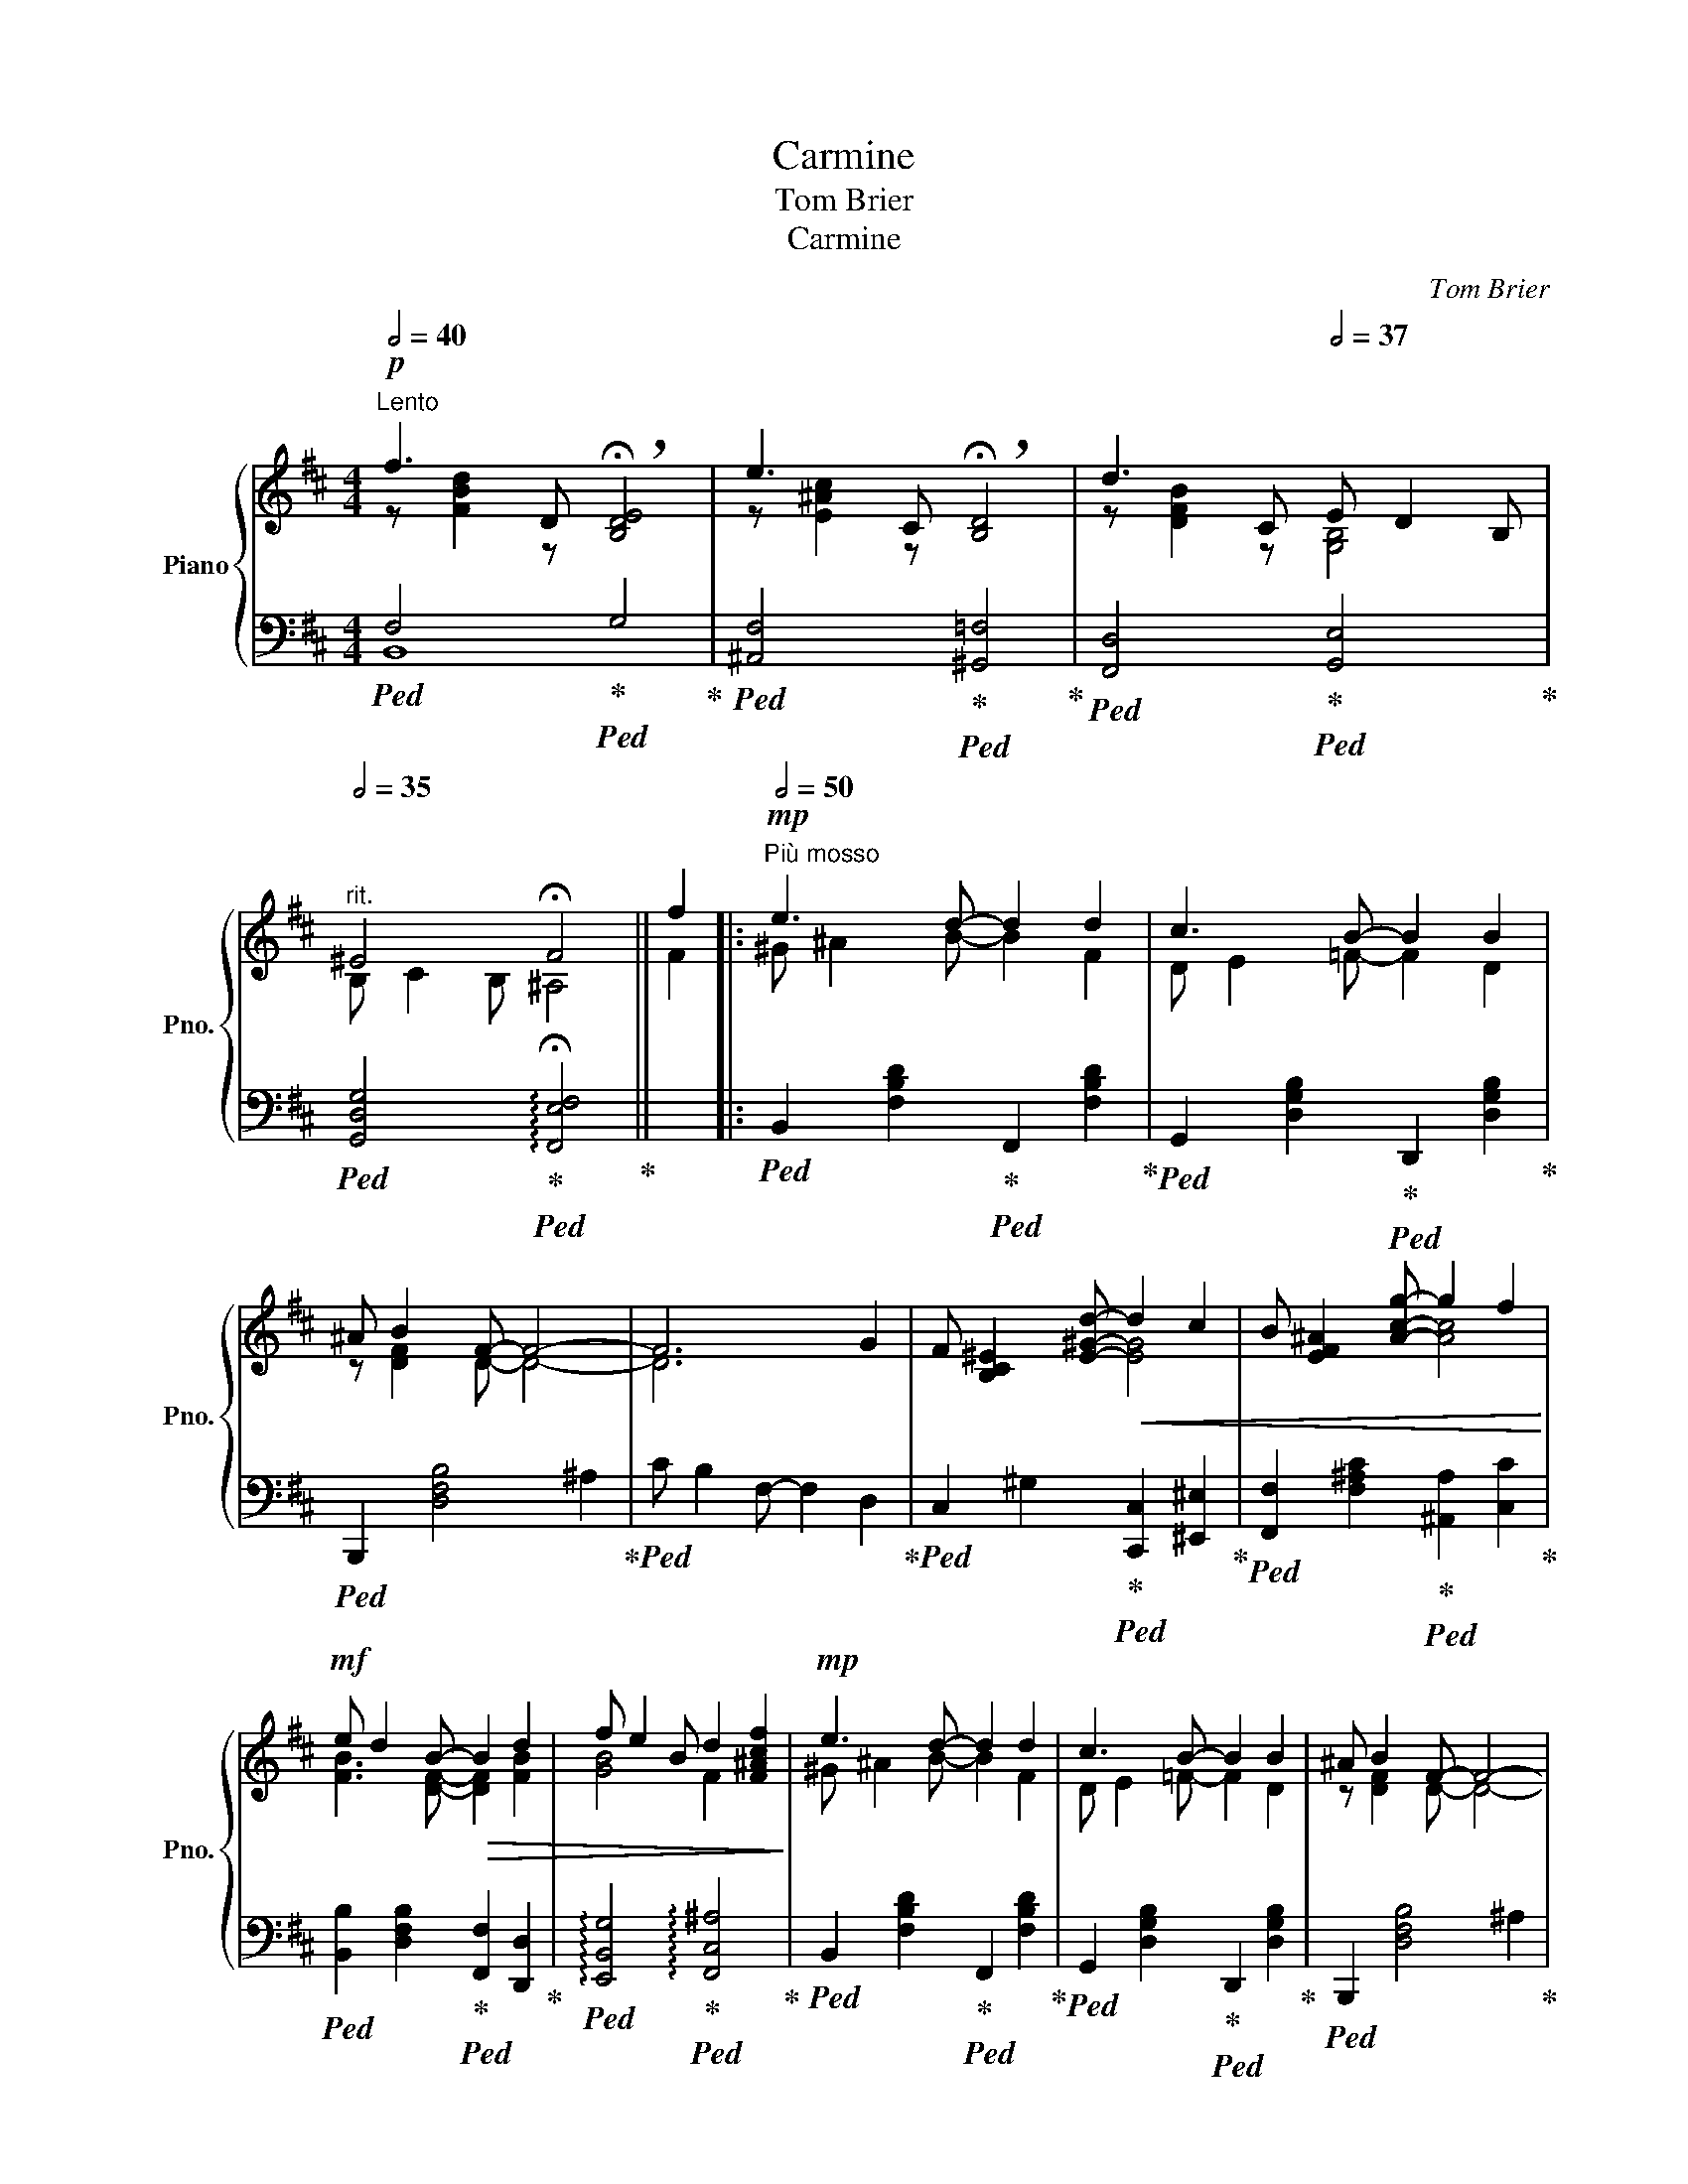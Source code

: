 X:1
T:Carmine
T:Tom Brier
T:Carmine
C:Tom Brier
%%score { ( 1 2 5 ) | ( 3 4 ) }
L:1/8
Q:1/2=40
M:4/4
K:Bmin
V:1 treble nm="Piano" snm="Pno."
V:2 treble 
V:5 treble 
V:3 bass 
V:4 bass 
V:1
"^Lento"!p! f3 D !breath!!fermata![B,DE]4 | e3 C !breath!!fermata![B,D]4 | d3 C[Q:1/2=37] E D2 B, | %3
"^rit."[Q:1/2=35] ^E4 !fermata!F4 || f2 |:[Q:1/2=50]"^Più mosso"!mp! e3 d- d2 d2 | c3 B- B2 B2 | %7
 ^A B2 F- F4- | F6 G2 | F [B,C^E]2 [E^Gd]-!<(! d2 c2 | B [EF^A]2 [Acg]- g2 f2!<)! | %11
!mf! e d2 B-!>(! B2 d2 | f e2 B d2 [F^Acf]2!>)! |!mp! e3 d- d2 d2 | c3 B- B2 B2 | ^A B2 F- F4- | %16
 F6 G2 | F E2 F G B2 e | e d2 F G E2 G | F G2 F E2 D2 |1[I:staff +1] [D,F,B,]6[I:staff -1] f2 :|2 %21
[I:staff +1] [D,F,B,]4[I:staff -1] z D Fc |:!mf![Q:1/2=52] B A2 e- [Gce]Acf | %23
 e d2 a- [Adfa]fa[dd'] | [cc'] [Bb]2 [cc'] [Bb] [Aa]2 [Ee] | [Gg] [Ff]2 [Adfa]- [Adfa]FAe | %26
 d c2 e- [FAe]^Acf | e d2 b- [Bdfb]df[Bb] |!<(! [dd'] [cc']2 [dd'] [cc'] [Bb]2 [cc']!<)! | %29
!f! [Bb] [^Ac^a]2 [GAg]- [GAg][Ff][Aa][dd'] | [cc'] [Bdfb]2 [dfbd']- [dfbd'][Ff][Bb][dd'] | %31
 [cc'] [Bdgb]2 [dgbd']- [dgbd'][Gg][Bb][dd'] | [dd'] [cc']2 [dd'] [ee'] [dd']2 [ee'] | %33
 [faf'] [Aa]2 [B^dfb]- [Bdfb] [g^d'g']2 [ff'] | [egbe'] [dd']2 [cef^ac']- [cefac'] [ff']2 [ee'] | %35
!>(! [dfbd'] [Bb]2 [EG_B]-!>)!!mp! [EGB] d2 e | f b2 a- a f2 e |1 [FAd]4 z D Fc :|2 %38
 [FAd]4 [CE^Ac]2 f2 ||!mp! e3 d- d2 d2 | c3 B- B2 B2 | ^A B2 F- F4- | F6 G2 | %43
 F [B,C^E]2 [E^Gd]-!<(! d2 c2 | B [EF^A]2 [Acg]- g2 f2!<)! |!mf! e d2 B-!>(! B2 d2 | %46
 f e2 B d2 [F^Acf]2!>)! |!mp! e3 d- d2 d2 | c3 B- B2 B2 | ^A B2 F- F4- | F6 G2 | F E2 F G B2 e | %52
 e d2 F G E2 G | F G2 F E2 D2 |[I:staff +1] [D,F,B,]4[I:staff -1] z A ^g^d |: %55
[K:E][Q:1/2=55] f3 e- eGfc | e3 =d- dE=c=B- | [GB]GcB- Bdgf- | feBc- cBa^e | g3 f- fAfc | %60
 e3 d- d^^Fed | B2 dc- c2 ^^f^a- | a g2 d e d2 c- |"_cresc." c3 e- e3 g- | g f2 c e f2 d- | %65
 d3 ^^f- f3 ^a- |"_dim." a g2 d gfde- | eGfd e2 de- | e^Afd e2 de- | edcB g d2 e- |1 %70
 [GBe]4 z Agd :|2 [GBe]4 z Bgd |:!mf! g3 f- fAef | e d2 f- fdfa | c'3 b- bg^fe | c2 e=c- c=de=B- | %76
 Bc'bf g a2 d | e f2 g- gfcd |!mp! f e2 f e2 =cB- | [GB]2 [Ec]2 [Ae]2 [Bg]2 |!mf! g3 f- fAef | %81
 e d2 f- fdfa | c'3 b- bgag | g f2 a- a^efg | a3 b- b=c a2 | gfed- de c2 | ecAB- Bg f2 |1 %87
 [GBe]2 GA B g2 d :|2 [GBe]4!mp! !fermata![egbe']4 |] %89
V:2
 z [FBd]2 z x4 | z [E^Ac]2 z x4 | z [DFB]2 z [G,B,]4 | B, C2 B, ^A,4 || F2 |: ^G ^A2 B- B2 F2 | %6
 D E2 =F- F2 D2 | z [DF]2 D- D4- | D6 x2 | x4 [EG]4 | x4 [Ac]4 | [FB]3 [DF]- [DF]2 [FB]2 | %12
 [GB]4 F2 x2 | ^G ^A2 B- B2 F2 | D E2 =F- F2 D2 | z [DF]2 D- D4- | D6 x2 | z [G,B,]3 [B,CE]4 | %18
 z [FB]2 z z [G,_B,]3 | [^A,C]4 [G,B,]2 [F,A,]2 |1 x6 F2 :|2 x8 |: z [CEG]2 [Gc]- x4 | %23
 z [FA]2 [Adf]- x4 | g4 g4 | x8 | z [EG]2 [F^A]- x4 | z [FB]2 [Bdf]- x4 | =f4 f4 | x8 | x8 | x8 | %32
 g4 g4 | x8 | x8 | x8 | x5 [Gc]3 |1 x8 :|2 x6 F2 || ^G ^A2 B- B2 F2 | D E2 =F- F2 D2 | %41
 z [DF]2 D- D4- | D6 x2 | x4 [EG]4 | x4 [Ac]4 | [FB]3 [DF]- [DF]2 [FB]2 | [GB]4 F2 x2 | %47
 ^G ^A2 B- B2 F2 | D E2 =F- F2 D2 | z [DF]2 D- D4- | D6 x2 | z [G,B,]3 [B,CE]4 | %52
 z [FB]2 z z [G,_B,]3 | [^A,C]4 [G,B,]2 [F,A,]2 | x4[I:staff +1] [^D,F,A,B,]4 |: %55
[K:E][I:staff -1] GA^AB- B x3 | =G^G A_B- x4 | x2 E[DFA]- [DFA]3 [GB]- | [GB]3 ^E- E4 | %59
 AB^Bc- c x3 | ^^FGA^A- A x3 | GD^E^^F- FG^Ac- | c B3 [F^B]3 [EG]- | [EG]F^^FG- GA^AB- | %64
 B ^A3 G A2 ^^F- | FGA^A- AB^Bc- | c B3 [G^B]3 [Gc]- | [Gc]4 cBGF- | F4 cB^A[=AB]- | %69
 [AB]4 x [^F=AB]2 [GB]- |1 x8 :|2 x8 |: AB^Bc- x4 | A3 [Ad]- [Ad]4 | ef^^fg- g x3 | %75
 [EG]3 [E=G_B]- [EGB]3 [FA]- | [FA]2 d2 B c3 | G A2 [Ad]- [Ad]4 | A G2 A =c2 AG- | x8 | AB^Bc- x4 | %81
 A3 [Ad]- [Ad]4 | ^ef^^fg- g2 [Be]2 | B A2 c- c4 | =c=d^de- x4 | B3 =G- G4 | [Ac]3 F- F2 A2 |1 %87
 x8 :|2 x8 |] %89
V:3
!ped! F,4!ped-up!!ped! G,4!ped-up! |!ped! [^A,,F,]4!ped-up!!ped! [^G,,=F,]4!ped-up! | %2
!ped! [F,,D,]4!ped-up!!ped! [G,,E,]4!ped-up! | %3
!ped! [G,,D,G,]4!ped-up!!ped! !arpeggio!!fermata![F,,E,F,]4!ped-up! || x2 |: %5
!ped! B,,2 [F,B,D]2!ped-up!!ped! F,,2 [F,B,D]2!ped-up! | %6
!ped! G,,2 [D,G,B,]2!ped-up!!ped! D,,2 [D,G,B,]2!ped-up! |!ped! B,,,2 [D,F,B,]4 ^A,2!ped-up! | %8
!ped! C B,2 F,- F,2 D,2!ped-up! |!ped! C,2 ^G,2!ped-up!!ped! [C,,C,]2 [^E,,^E,]2!ped-up! | %10
!ped! [F,,F,]2 [F,^A,C]2!ped-up!!ped! [^A,,A,]2 [C,C]2!ped-up! | %11
!ped! [B,,B,]2 [D,F,B,]2!ped-up!!ped! [F,,F,]2 [D,,D,]2!ped-up! | %12
!ped! !arpeggio![E,,B,,G,]4!ped-up!!ped! !arpeggio![F,,C,^A,]4!ped-up! | %13
!ped! B,,2 [F,B,D]2!ped-up!!ped! F,,2 [F,B,D]2!ped-up! | %14
!ped! G,,2 [D,G,B,]2!ped-up!!ped! D,,2 [D,G,B,]2!ped-up! |!ped! B,,,2 [D,F,B,]4 ^A,2!ped-up! | %16
!ped! C B,2 F,- F,2 D,2!ped-up! |!ped! [E,,E,]4!ped-up!!ped! [C,,C,]4!ped-up! | %18
!ped! [B,,,B,,]4!ped-up!!ped! [E,,=C,E,]4!ped-up! | %19
!ped! [F,,E,]4!ped-up!!ped! [E,,E,]2 [F,,E,]2!ped-up! |1 %20
!ped! [B,,,B,,]4!ped-up!!ped! F,,4!ped-up! :|2!ped! [B,,,B,,]4!ped-up!!ped! B,,4!ped-up! |: %22
!ped! [E,,E,]2 [E,G,A,]2!ped-up!!ped! [A,,A,]2 [E,G,A,]2!ped-up! | %23
!ped! [D,,D,]2 [F,A,D]2!ped-up!!ped! [F,,F,]2 [F,A,D]2!ped-up! | %24
!ped! [G,,G,]2 [G,B,D]2!ped-up!!ped! [A,,A,]2 [G,A,CE]2!ped-up! | %25
!ped! [D,,D,]2 [F,A,D]2!ped-up!!ped! F,,2 [F,A,D]2!ped-up! | %26
!ped! E,,2 [E,G,B,]2!ped-up!!ped! F,,2 [F,^A,E]2!ped-up! | %27
!ped! [B,,B,]2 [F,B,D]2!ped-up!!ped! [D,,D,]2 [F,B,D]2!ped-up! | %28
!ped! [C,,C,]2 [^E,^G,B,C]2!ped-up!!ped! [G,,=G,]2 [G,B,C=F]2!ped-up! | %29
!ped! [F,,F,]2 [C,,C,]2!ped-up!!ped! [F,,,F,,]4!ped-up! | %30
!ped! [B,,B,]2 [F,B,D]2!ped-up!!ped! [F,,F,]2 [F,B,D]2!ped-up! | %31
!ped! [G,,G,]2 [G,B,D]2!ped-up!!ped! [B,,B,]2 [G,B,D]2!ped-up! | %32
!ped! [A,,A,]2 [G,A,CE]2!ped-up!!ped! [C,,C,]2 [G,A,CE]2!ped-up! | %33
!ped! [D,,D,]2 [=C,,=C,]2!ped-up!!ped! [B,,,B,,]2 [^D,,^D,]2!ped-up! | %34
!ped! [E,,E,]2 [G,B,E]2!ped-up!!ped! [F,,F,]2 [F,^A,E]2!ped-up! | %35
!ped! [B,,B,]2 [F,B,D]2!ped-up!!ped! [G,_B,D]4!ped-up! | %36
!ped! [A,DF]2 [_A,D=F]2!ped-up!!ped! [G,CE]2 [A,,G,]2!ped-up! |1 %37
!ped! D,2 A,,2!ped-up!!ped! D,,4!ped-up! :|2!ped! D, E,2 D,!ped-up!!ped! C,2 F,,2!ped-up! || %39
!ped! B,,2 [F,B,D]2!ped-up!!ped! F,,2 [F,B,D]2!ped-up! | %40
!ped! G,,2 [D,G,B,]2!ped-up!!ped! D,,2 [D,G,B,]2!ped-up! |!ped! B,,,2 [D,F,B,]4 ^A,2!ped-up! | %42
!ped! C B,2 F,- F,2 D,2!ped-up! |!ped! C,2 ^G,2!ped-up!!ped! [C,,C,]2 [^E,,^E,]2!ped-up! | %44
!ped! [F,,F,]2 [F,^A,C]2!ped-up!!ped! [^A,,A,]2 [C,C]2!ped-up! | %45
!ped! [B,,B,]2 [D,F,B,]2!ped-up!!ped! [F,,F,]2 [D,,D,]2!ped-up! | %46
!ped! !arpeggio![E,,B,,G,]4!ped-up!!ped! !arpeggio![F,,C,^A,]4!ped-up! | %47
!ped! B,,2 [F,B,D]2!ped-up!!ped! F,,2 [F,B,D]2!ped-up! | %48
!ped! G,,2 [D,G,B,]2!ped-up!!ped! D,,2 [D,G,B,]2!ped-up! |!ped! B,,,2 [D,F,B,]4 ^A,2!ped-up! | %50
!ped! C B,2 F,- F,2 D,2!ped-up! |!ped! [E,,E,]4!ped-up!!ped! [C,,C,]4!ped-up! | %52
!ped! [B,,,B,,]4!ped-up!!ped! [E,,=C,E,]4!ped-up! | %53
!ped! [F,,E,]4!ped-up!!ped! [E,,E,]2 [F,,E,]2!ped-up! | %54
!ped! B,,, G,,2 F,,!ped-up!!ped! B,,2 B,,,2!ped-up! |: %55
[K:E]!mf!!ped! [E,,B,,E,]2 [G,B,E]2!ped-up!!ped! B,,,2 [G,B,E]2!ped-up! | %56
!ped! [E,,=C,]2 [=G,_B,=CE]2!ped-up!!ped! [=C,,C,]2 [G,B,CE]2!ped-up! | %57
!ped! [E,,B,,E,]2 [G,B,E]2!ped-up!!ped! [F,,D,]2 [B,,,B,,]2!ped-up! | %58
!ped! [E,,E,]2 [=D,,=D,]2!ped-up!!ped! [C,,C,]2 [^E,,^E,]2!ped-up! | %59
!ped! [F,,F,]2 [A,CF]2!ped-up!!ped! [E,,E,]2 [A,CF]2!ped-up! | %60
!ped! [D,,D,]2 [D,^^F,C]2!ped-up!!ped! [^^F,,F,]2 [D,F,C]2!ped-up! | %61
!ped! [G,,G,]2 [D,G,B,]2!ped-up!!ped! [D,,D,]2 [D,^^F,C]2!ped-up! | %62
!ped! [G,,G,]2 [D,G,B,]2!ped-up!!ped! [G,,,G,,]2 [G,^B,D]2!ped-up! | %63
!ped! [C,,C,]2 [E,G,C]2!ped-up!!ped! [B,,,B,,]2 [E,G,C]2!ped-up! | %64
!ped! [^A,,,^A,,]2 [F,^A,E]2!ped-up!!ped! [F,,,F,,]2 [F,A,E]2!ped-up! | %65
!ped! [D,,D,]2 [D,^^F,C]2!ped-up!!ped! [C,,C,]2 [D,F,C]2!ped-up! | %66
!ped! [B,,,B,,]2 [D,G,B,]2!ped-up!!ped! [G,,,G,,]2 [G,^B,D]2!ped-up! | %67
!ped! [C,,C,]2 [G,CE]2!ped-up!!ped! [G,,G,]2 [G,CE]2!ped-up! | %68
!ped! [F,,F,]2 [F,^A,E]2!ped-up!!ped! [^A,,A,]2 [F,A,E]2!ped-up! | %69
!ped! [B,,B,]2 [F,A,B,D]2!ped-up!!ped! [B,,,B,,]2 [F,A,B,D]2!ped-up! |1 %70
!mf!!ped! E,, C,2 G,,!ped-up!!ped! B,,2 B,,,2!ped-up! :|2 %71
!ped! E,, C,2 B,,!ped-up!!ped! E,2 [B,,B,]2!ped-up! |: %72
!ped! [A,,E,A,]2 [E,A,C]2!ped-up!!ped! [C,C]2 [E,A,C]2!ped-up! | %73
!ped! [B,,B,]2 [F,A,B,D]2!ped-up!!ped! [A,,A,]2 [F,A,B,D]2!ped-up! | %74
!ped! [G,,G,]2 [G,B,E]2!ped-up!!ped! [E,,E,]2 [G,B,E]2!ped-up! | %75
!ped! [G,,E,]2 [G,B,E]2!ped-up!!ped! [=G,,E,]2 [=G,_B,=CE]2!ped-up! | %76
!ped! [F,,D,]2 [F,A,B,D]2!ped-up!!ped! [A,,E,]2 [E,A,C]2!ped-up! | %77
!ped! [F,,C,F,]2 [F,A,C]2!ped-up!!ped! [B,,,B,,]2 [F,A,B,D]2!ped-up! | %78
!ped! (E,G,B,=C-!ped-up!!ped! C2) (E2-!ped-up! |!ped! EDCB,!ped-up!!ped! A,F,G,E,)!ped-up! | %80
!ped! [A,,E,A,]2 [E,A,C]2!ped-up!!ped! [C,C]2 [E,A,C]2!ped-up! | %81
!ped! [B,,B,]2 [F,A,B,D]2!ped-up!!ped! [A,,A,]2 [F,A,B,D]2!ped-up! | %82
!ped! [G,,G,]2 [G,B,C^E]2!ped-up!!ped! [C,,C,]2 [G,B,CE]2!ped-up! | %83
!ped! [F,,F,]2 [A,CF]2!ped-up!!ped! [C,C]2 [B,,B,]2!ped-up! | %84
!ped! [A,,A,]2 [A,=CE]2!ped-up!!ped! [=C,C]2 [A,,A,]2!ped-up! | %85
!ped! [B,,B,]2 [G,B,E]2!ped-up!!ped! [^A,,^A,]2 [=G,A,CE]2!ped-up! | %86
!ped! [A,,A,]2 [F,,F,]2!ped-up!!ped! [B,,,B,,]2 [F,A,B,D]2!ped-up! |1 %87
!ped! [E,,E,]4!ped-up!!ped! [E,G,B,=D]2 [E,,E,]2!ped-up! :|2 %88
!ped! [E,,E,]2 [B,,,B,,]2!ped-up!!ped! !fermata![E,,,E,,]4!ped-up! |] %89
V:4
 B,,8 | x8 | x8 | x8 || x2 |: x8 | x8 | x8 | x8 | x8 | x8 | x8 | x8 | x8 | x8 | x8 | x8 | x8 | x8 | %19
 x8 |1 x D,,2 G,, x4 :|2 x G,,2 F,, x4 |: x8 | x8 | x8 | x8 | x8 | x8 | x8 | x8 | x8 | x8 | x8 | %33
 x8 | x8 | x8 | x8 |1 x8 :|2 x8 || x8 | x8 | x8 | x8 | x8 | x8 | x8 | x8 | x8 | x8 | x8 | x8 | x8 | %52
 x8 | x8 | x8 |:[K:E] x8 | x8 | x8 | x8 | x8 | x8 | x8 | x8 | x8 | x8 | x8 | x8 | x8 | x8 | x8 |1 %70
 x8 :|2 x8 |: x8 | x8 | x8 | x8 | x8 | x8 | x8 | x8 | x8 | x8 | x8 | x8 | x8 | x8 | x8 |1 x8 :|2 %88
 x8 |] %89
V:5
 x8 | x8 | x8 | x8 || x2 |: x8 | x8 | x8 | x8 | x8 | x8 | x8 | x8 | x8 | x8 | x8 | x8 | x8 | x8 | %19
 x8 |1 x8 :|2 x8 |: x8 | x8 | x8 | x8 | x8 | x8 | x8 | x8 | x8 | x8 | x8 | x8 | x8 | x8 | x8 |1 %37
 x8 :|2 x8 || x8 | x8 | x8 | x8 | x8 | x8 | x8 | x8 | x8 | x8 | x8 | x8 | x8 | x8 | x8 | x8 |: %55
[K:E] x5 x3 | x4 BE^^FG- | x8 | x8 | x5 x3 | x5 x3 | x8 | x8 | x8 | x8 | x8 | x8 | x8 | x8 | x8 |1 %70
 x8 :|2 x8 |: x4 cA c2 | x8 | x8 | x8 | x8 | x8 | x8 | x8 | x4 cA c2 | x8 | x8 | x8 | x4 e=c e2 | %85
 x8 | x8 |1 x8 :|2 x8 |] %89

